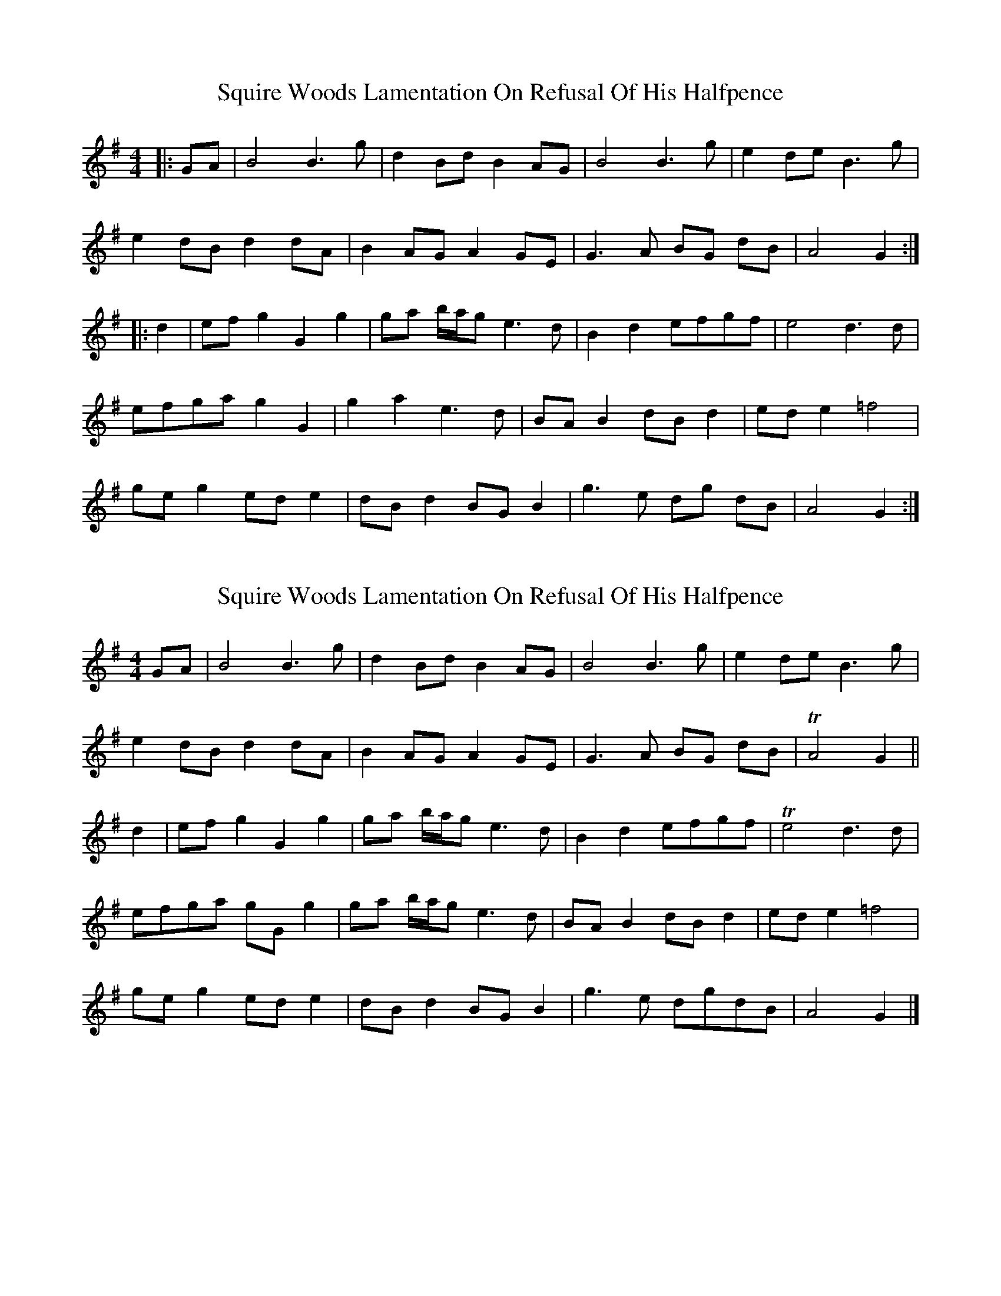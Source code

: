 X: 1
T: Squire Woods Lamentation On Refusal Of His Halfpence
Z: JACKB
S: https://thesession.org/tunes/6873#setting6873
R: reel
M: 4/4
L: 1/8
K: Gmaj
|: GA | B4 B3g | d2 Bd B2 AG | B4 B3g | e2 de B3g |
e2 dB d2 dA | B2 AG A2 GE | G3A BG dB | A4 G2 :|
|: d2 | ef g2 G2 g2 | ga b/a/g e3d | B2 d2 efgf | e4 d3d |
efga g2 G2 | g2 a2 e3d | BA B2 dB d2 | ed e2 =f4 |
ge g2 ed e2 | dB d2 BG B2 | g3e dg dB | A4 G2 :|
X: 2
T: Squire Woods Lamentation On Refusal Of His Halfpence
Z: ceolachan
S: https://thesession.org/tunes/6873#setting22292
R: reel
M: 4/4
L: 1/8
K: Gmaj
GA |B4 B3 g | d2 Bd B2 AG | B4 B3 g | e2 de B3 g |
e2 dB d2 dA | B2 AG A2 GE | G3 A BG dB | TA4 G2 ||
d2 |ef g2 G2 g2 | ga b/a/g e3 d | B2 d2 efgf | Te4 d3 d |
efga gG g2 | ga b/a/g e3 d | BA B2 dB d2 | ed e2 =f4 |
ge g2 ed e2 | dB d2 BG B2 | g3 e dgdB | A4 G2 |]
X: 3
T: Squire Woods Lamentation On Refusal Of His Halfpence
Z: ceolachan
S: https://thesession.org/tunes/6873#setting22293
R: reel
M: 4/4
L: 1/8
K: Gmaj
|: (GA) |BcBA B2 g2 | dcBd B2 (AG) | ded^c d2 (gf) | e^deg A2 (gf) |
edcB dcBA | cBAG A2 (GE) | GFGA BGdB | A^GAB =G2 :|
|: d2 |e^def g2 G2 | gabg e3 d | B2 d2 efgf | ed^ce d2 (Bd) |
efga gfef | gabg e3 d | BABc dcde | Bdef g2 (ef) |
g2 (eg) edeg | dBde dcBA | G2 (ge) dgdB | A^GAB =G2 :|
X: 4
T: Squire Woods Lamentation On Refusal Of His Halfpence
Z: ceolachan
S: https://thesession.org/tunes/6873#setting22294
R: reel
M: 4/4
L: 1/8
K: Gmaj
M: 2/4
|: (G/A/) |B/c/B/A/ Bg | d/c/B/d/ B(A/G/) | d/e/d/^c/ d(g/f/) | e/^d/e/g/ A(g/f/) |
e/d/c/B/ d/c/B/A/ | c/B/A/G/ A(G/E/) | G/F/G/A/ B/G/d/B/ | A/^G/A/B/ =G :|
|: d |e/^d/e/f/ gG | g/a/b/g/ e>d | Bd e/f/g/f/ | e/d/^c/e/ d(B/d/) |
e/f/g/a/ g/f/e/f/ | g/a/b/g/ e>d | B/A/B/c/ d/c/d/e/ | B/d/e/f/ g(e/f/) |
g(e/g/) e/d/e/g/ | d/B/d/e/ d/c/B/A/ | G(g/e/) d/g/d/B/ | A/^G/A/B/ =G :|
X: 5
T: Squire Woods Lamentation On Refusal Of His Halfpence
Z: JACKB
S: https://thesession.org/tunes/6873#setting24361
R: reel
M: 4/4
L: 1/8
K: Gmaj
|:GA |B4 B3 g | d2 Bd B2 AG | B4 B3 g | e2 de B3 g |
e2 dB d2 dA | B2 AG A2 GE | G3 A BG dB | TA4 G2 ||
d2 |ef g2 G2 g2 | ga b/a/g e3 d | B2 d2 efgf | Te4 d3 d |
efga g2 G2 | ga b/a/g e3 d | BA B2 dB d2 | ed e2 =f4 |
ge g2 ed e2 | dB d2 BG B2 | g3 e dgdB | A4 G2 |]
X: 6
T: Squire Woods Lamentation On Refusal Of His Halfpence
Z: JACKB
S: https://thesession.org/tunes/6873#setting29911
R: reel
M: 4/4
L: 1/8
K: Gmaj
V:1
|:GA |"G"B4 "Em"B3 g | "G"d2 Bd "Em"B2 AG | "G"B4 B3 g | "C"e2 de "G"B3 g |
V:2
zz|G,3A, B,4|G4 D4|G,3A, B,DGB|c4 GFGB|
V:1
"C"e2 dB "G"d2 dA | "Em"B2 "D"AG A2 GE | "G"G3 A "Em"BG dB |"D" TA4 G2 ||
V:2
c4 B4|G4 C4|B,3D B,4|F4 G2||
V:1
d2 |"G/C"ef g2 "G"G2 g2 | ga b/a/g "C"e3 d | "G"B2 d2 "C"efgf | "Am"Te4 "D/A"d3 d |
V:2
z2|C4 B,4|E4 C4|G2 F2 E2 B,2|C4 B,A,G,B,|
V:1
"C"efga "G"g2 G2 | ga b/a/g "C"e3 d | "G"BA B2 "Em"dB d2 | "C"ed e2 "D"=f4 |
V:2
C4 B,4|E4 C4|G2 F2 D2 B,2|C3E D4|
V:1
"C"ge g2 "Am"ed e2 | "G"dB d2 "Em"BG B2 | "C/G"g3 e "G"dgdB | "D"A4 "G"G2 |
V:2
c4 A4|c4 z4|c4 B4|A4 B2||
